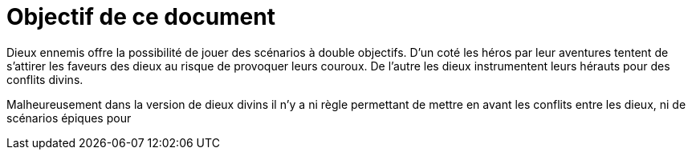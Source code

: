 # Objectif de ce document
:stylesheet: index.css

Dieux ennemis offre la possibilité de jouer des scénarios à double objectifs.
D'un coté les héros par leur aventures tentent de s'attirer les faveurs des dieux au risque de provoquer leurs couroux.
De l'autre les dieux instrumentent leurs hérauts pour des conflits divins.

Malheureusement dans la version de dieux divins il n'y a ni règle permettant de mettre en avant les conflits entre les dieux, ni de scénarios épiques pour